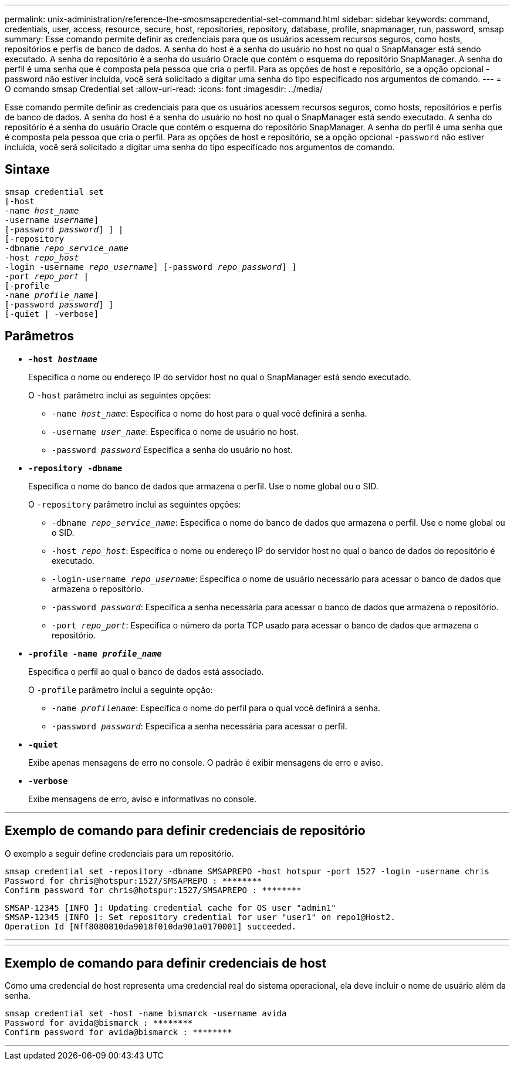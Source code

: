 ---
permalink: unix-administration/reference-the-smosmsapcredential-set-command.html 
sidebar: sidebar 
keywords: command, credentials, user, access, resource, secure, host, repositories, repository, database, profile, snapmanager, run, password, smsap 
summary: Esse comando permite definir as credenciais para que os usuários acessem recursos seguros, como hosts, repositórios e perfis de banco de dados. A senha do host é a senha do usuário no host no qual o SnapManager está sendo executado. A senha do repositório é a senha do usuário Oracle que contém o esquema do repositório SnapManager. A senha do perfil é uma senha que é composta pela pessoa que cria o perfil. Para as opções de host e repositório, se a opção opcional -password não estiver incluída, você será solicitado a digitar uma senha do tipo especificado nos argumentos de comando. 
---
= O comando smsap Credential set
:allow-uri-read: 
:icons: font
:imagesdir: ../media/


[role="lead"]
Esse comando permite definir as credenciais para que os usuários acessem recursos seguros, como hosts, repositórios e perfis de banco de dados. A senha do host é a senha do usuário no host no qual o SnapManager está sendo executado. A senha do repositório é a senha do usuário Oracle que contém o esquema do repositório SnapManager. A senha do perfil é uma senha que é composta pela pessoa que cria o perfil. Para as opções de host e repositório, se a opção opcional `-password` não estiver incluída, você será solicitado a digitar uma senha do tipo especificado nos argumentos de comando.



== Sintaxe

[listing, subs="+macros"]
----
pass:quotes[smsap credential set
[-host
-name _host_name_
-username _username_\]
[-password _password_\] \] |
[-repository
-dbname _repo_service_name_
-host _repo_host_
-login -username _repo_username_\] [-password _repo_password_\] \]
-port _repo_port_ |
[-profile
-name _profile_name_\]
[-password _password_\] \]
[-quiet | -verbose]]
----


== Parâmetros

* `*-host _hostname_*`
+
Especifica o nome ou endereço IP do servidor host no qual o SnapManager está sendo executado.

+
O `-host` parâmetro inclui as seguintes opções:

+
** `-name _host_name_`: Especifica o nome do host para o qual você definirá a senha.
** `-username _user_name_`: Especifica o nome de usuário no host.
** `-password _password_` Especifica a senha do usuário no host.


* `*-repository -dbname*`
+
Especifica o nome do banco de dados que armazena o perfil. Use o nome global ou o SID.

+
O `-repository` parâmetro inclui as seguintes opções:

+
** `-dbname _repo_service_name_`: Especifica o nome do banco de dados que armazena o perfil. Use o nome global ou o SID.
** `-host _repo_host_`: Especifica o nome ou endereço IP do servidor host no qual o banco de dados do repositório é executado.
** `-login-username _repo_username_`: Especifica o nome de usuário necessário para acessar o banco de dados que armazena o repositório.
** `-password _password_`: Especifica a senha necessária para acessar o banco de dados que armazena o repositório.
** `-port _repo_port_`: Especifica o número da porta TCP usado para acessar o banco de dados que armazena o repositório.


* `*-profile -name _profile_name_*`
+
Especifica o perfil ao qual o banco de dados está associado.

+
O `-profile` parâmetro inclui a seguinte opção:

+
** `-name _profilename_`: Especifica o nome do perfil para o qual você definirá a senha.
** `-password _password_`: Especifica a senha necessária para acessar o perfil.


* `*-quiet*`
+
Exibe apenas mensagens de erro no console. O padrão é exibir mensagens de erro e aviso.

* `*-verbose*`
+
Exibe mensagens de erro, aviso e informativas no console.



'''


== Exemplo de comando para definir credenciais de repositório

O exemplo a seguir define credenciais para um repositório.

[listing]
----

smsap credential set -repository -dbname SMSAPREPO -host hotspur -port 1527 -login -username chris
Password for chris@hotspur:1527/SMSAPREPO : ********
Confirm password for chris@hotspur:1527/SMSAPREPO : ********
----
[listing]
----
SMSAP-12345 [INFO ]: Updating credential cache for OS user "admin1"
SMSAP-12345 [INFO ]: Set repository credential for user "user1" on repo1@Host2.
Operation Id [Nff8080810da9018f010da901a0170001] succeeded.
----
'''
'''


== Exemplo de comando para definir credenciais de host

Como uma credencial de host representa uma credencial real do sistema operacional, ela deve incluir o nome de usuário além da senha.

[listing]
----
smsap credential set -host -name bismarck -username avida
Password for avida@bismarck : ********
Confirm password for avida@bismarck : ********
----
'''